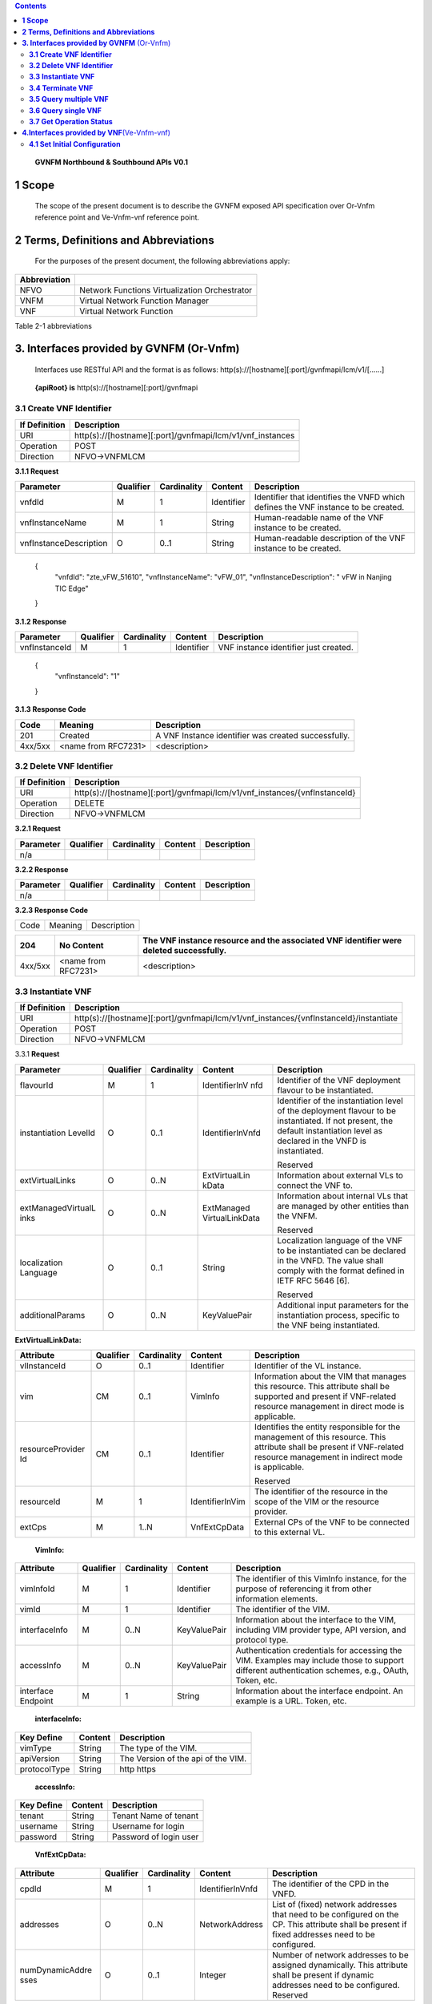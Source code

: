 .. contents::
   :depth: 3
..

   **GVNFM Northbound & Southbound APIs**
   **V0.1**

**1 Scope**
=============

    The scope of the present document is to describe the GVNFM exposed
    API specification over Or-Vnfm reference point and Ve-Vnfm-vnf reference point.

**2 Terms, Definitions and Abbreviations**
===========================================

 For the purposes of the present document, the following
 abbreviations apply:

+------------------------+-----------------------------------------------------+
|     **Abbreviation**   |                                                     |
+========================+=====================================================+
|     NFVO               |     Network Functions Virtualization Orchestrator   |
+------------------------+-----------------------------------------------------+
|     VNFM               |     Virtual Network Function Manager                |
+------------------------+-----------------------------------------------------+
|     VNF                |     Virtual Network Function                        |
+------------------------+-----------------------------------------------------+

Table 2-1 abbreviations

**3. Interfaces provided by GVNFM**  (Or-Vnfm) 
==========================================================

   Interfaces use RESTful API and the format is as follows:
   http(s)://[hostname][:port]/gvnfmapi/lcm/v1/[……]

|image0|


    **{apiRoot} is** http(s)://[hostname][:port]/gvnfmapi

**3.1 Create VNF Identifier**
-----------------------------

+---------------------+--------------------------------------------------------------+
|     If Definition   | Description                                                  |
+=====================+==============================================================+
|     URI             | http(s)://[hostname][:port]/gvnfmapi/lcm/v1/vnf\_instances   |
+---------------------+--------------------------------------------------------------+
|     Operation       | POST                                                         |
+---------------------+--------------------------------------------------------------+
|     Direction       | NFVO->VNFMLCM                                                |
+---------------------+--------------------------------------------------------------+

**3.1.1 Request**

+---------------------------+-------------+---------------+------------------+-------------------------------------------------------------------------------------+
| Parameter                 | Qualifier   | Cardinality   |     Content      | Description                                                                         |
+===========================+=============+===============+==================+=====================================================================================+
| vnfdId                    | M           | 1             |     Identifier   | Identifier that identifies the VNFD which defines the VNF instance to be created.   |
+---------------------------+-------------+---------------+------------------+-------------------------------------------------------------------------------------+
| vnfInstanceName           | M           | 1             |     String       | Human-readable name of the VNF instance to be created.                              |
+---------------------------+-------------+---------------+------------------+-------------------------------------------------------------------------------------+
| vnfInstanceDescription    | O           | 0..1          |     String       | Human-readable description of the VNF instance to be created.                       |
+---------------------------+-------------+---------------+------------------+-------------------------------------------------------------------------------------+

    {
      "vnfdId": "zte\_vFW\_51610", 
      "vnfInstanceName": "vFW\_01",
      "vnfInstanceDescription": " vFW in Nanjing TIC Edge"

    }

**3.1.2 Response**

+-----------------+-------------+---------------+------------------+-----------------------------------------+
| Parameter       | Qualifier   | Cardinality   |     Content      | Description                             |
+=================+=============+===============+==================+=========================================+
| vnfInstanceId   | M           | 1             |     Identifier   | VNF instance identifier just created.   |
+-----------------+-------------+---------------+------------------+-----------------------------------------+

    {
      "vnfInstanceId": "1"

    }

**3.1.3 Response Code**

+-----------+-----------------------+-----------------------------------------------------------+
| Code      | Meaning               |     Description                                           |
+===========+=======================+===========================================================+
| 201       | Created               |     A VNF Instance identifier was created successfully.   |
+-----------+-----------------------+-----------------------------------------------------------+
| 4xx/5xx   | <name from RFC7231>   |     <description>                                         |
+-----------+-----------------------+-----------------------------------------------------------+

**3.2 Delete VNF Identifier**
-----------------------------

+---------------------+------------------------------------------------------------------------------+
|     If Definition   | Description                                                                  |
+=====================+==============================================================================+
|     URI             | http(s)://[hostname][:port]/gvnfmapi/lcm/v1/vnf\_instances/{vnfInstanceId}   |
+---------------------+------------------------------------------------------------------------------+
|     Operation       | DELETE                                                                       |
+---------------------+------------------------------------------------------------------------------+
|     Direction       | NFVO->VNFMLCM                                                                |
+---------------------+------------------------------------------------------------------------------+

**3.2.1 Request**

+-------------+-------------+---------------+---------------+---------------+
| Parameter   | Qualifier   | Cardinality   |     Content   | Description   |
+=============+=============+===============+===============+===============+
| n/a         |             |               |               |               |
+-------------+-------------+---------------+---------------+---------------+

**3.2.2 Response**

+-------------+-------------+---------------+---------------+---------------+
| Parameter   | Qualifier   | Cardinality   |     Content   | Description   |
+=============+=============+===============+===============+===============+
| n/a         |             |               |               |               |
+-------------+-------------+---------------+---------------+---------------+

**3.2.3 Response Code**

+--------+-----------+-------------------+
| Code   | Meaning   |     Description   |
+--------+-----------+-------------------+

+-----------+-----------------------+----------------------------------------------------------------------------------------------+
| 204       | No Content            |     The VNF instance resource and the associated VNF identifier were deleted successfully.   |
+===========+=======================+==============================================================================================+
| 4xx/5xx   | <name from RFC7231>   |     <description>                                                                            |
+-----------+-----------------------+----------------------------------------------------------------------------------------------+

**3.3 Instantiate VNF**
-----------------------

+---------------------+-------------------------------------------------------------------------------------------+
|     If Definition   | Description                                                                               |
+=====================+===========================================================================================+
|     URI             | http(s)://[hostname][:port]/gvnfmapi/lcm/v1/vnf_instances/{vnfInstanceId}/instantiate     |
+---------------------+-------------------------------------------------------------------------------------------+
|     Operation       | POST                                                                                      |
+---------------------+-------------------------------------------------------------------------------------------+
|     Direction       | NFVO->VNFMLCM                                                                             |
+---------------------+-------------------------------------------------------------------------------------------+

3.3.1 **Request**

+--------------------+-----------+-------------+---------------------+---------------------------------------------------------------+
| Parameter          | Qualifier | Cardinality | Content             | Description                                                   |
+====================+===========+=============+=====================+===============================================================+
| flavourId          | M         | 1           | IdentifierInV nfd   | Identifier of the VNF deployment flavour to be instantiated.  |
+--------------------+-----------+-------------+---------------------+---------------------------------------------------------------+
| instantiation      | O         | 0..1        | IdentifierInVnfd    | Identifier of the instantiation                               |
| LevelId            |           |             |                     | level of the deployment                                       |
|                    |           |             |                     | flavour to be instantiated. If                                |
|                    |           |             |                     | not present, the default                                      |
|                    |           |             |                     | instantiation level as                                        |
|                    |           |             |                     | declared in the VNFD is                                       |
|                    |           |             |                     | instantiated.                                                 |
|                    |           |             |                     |                                                               |
|                    |           |             |                     | Reserved                                                      |
+--------------------+-----------+-------------+---------------------+---------------------------------------------------------------+
| extVirtualLinks    | O         | 0..N        | ExtVirtualLin kData | Information about external VLs to connect the VNF to.         |
+--------------------+-----------+-------------+---------------------+---------------------------------------------------------------+
| extManagedVirtualL | O         | 0..N        | ExtManaged          | Information about internal                                    |
| inks               |           |             | VirtualLinkData     | VLs that are managed by                                       |
|                    |           |             |                     | other entities than the VNFM.                                 |
|                    |           |             |                     |                                                               |
|                    |           |             |                     | Reserved                                                      |
+--------------------+-----------+-------------+---------------------+---------------------------------------------------------------+
| localization       | O         | 0..1        | String              | Localization language of the VNF to be instantiated can be    |
| Language           |           |             |                     | declared in the VNFD. The value shall comply with the format  |
|                    |           |             |                     | defined in IETF RFC 5646 [6].                                 |
|                    |           |             |                     |                                                               |
|                    |           |             |                     | Reserved                                                      |
+--------------------+-----------+-------------+---------------------+---------------------------------------------------------------+
| additionalParams   | O         | 0..N        | KeyValuePair        | Additional input parameters for the instantiation process,    |
|                    |           |             |                     | specific to the VNF being instantiated.                       |
+--------------------+-----------+-------------+---------------------+---------------------------------------------------------------+

**ExtVirtualLinkData:**

+------------------+-----------+-------------+-----------------+----------------------------------------------------------------------------------+
| Attribute        | Qualifier | Cardinality | Content         | Description                                                                      |
+==================+===========+=============+=================+==================================================================================+
| vlInstanceId     | O         | 0..1        | Identifier      | Identifier of the VL instance.                                                   |
+------------------+-----------+-------------+-----------------+----------------------------------------------------------------------------------+
| vim              | CM        | 0..1        | VimInfo         | Information about the VIM that manages this resource.                            |
|                  |           |             |                 | This attribute shall be supported and present if VNF-related resource management |
|                  |           |             |                 | in direct mode is applicable.                                                    |
+------------------+-----------+-------------+-----------------+----------------------------------------------------------------------------------+
| resourceProvider | CM        | 0..1        | Identifier      | Identifies the entity responsible for the management of this resource.           |
| Id               |           |             |                 | This attribute shall be present if                                               |
|                  |           |             |                 | VNF-related resource management in indirect mode is applicable.                  |
|                  |           |             |                 |                                                                                  |
|                  |           |             |                 | Reserved                                                                         |
+------------------+-----------+-------------+-----------------+----------------------------------------------------------------------------------+
| resourceId       | M         | 1           | IdentifierInVim | The identifier of the resource in the scope of the VIM or the resource provider. |
+------------------+-----------+-------------+-----------------+----------------------------------------------------------------------------------+
| extCps           | M         | 1..N        | VnfExtCpData    | External CPs of the VNF to be connected to this external VL.                     |
+------------------+-----------+-------------+-----------------+----------------------------------------------------------------------------------+

    **VimInfo:**

+-----------------+-----------+-------------+--------------+------------------------------------------------------------------------------------------------------------------------------------------+
| Attribute       | Qualifier | Cardinality | Content      | Description                                                                                                                              |
+=================+===========+=============+==============+==========================================================================================================================================+
| vimInfoId       | M         | 1           | Identifier   | The identifier of this VimInfo instance, for the purpose of referencing it from other information elements.                              |
+-----------------+-----------+-------------+--------------+------------------------------------------------------------------------------------------------------------------------------------------+
| vimId           | M         | 1           | Identifier   | The identifier of the VIM.                                                                                                               |
+-----------------+-----------+-------------+--------------+------------------------------------------------------------------------------------------------------------------------------------------+
| interfaceInfo   | M         | 0..N        | KeyValuePair | Information about the interface to the VIM, including VIM provider type, API version, and protocol type.                                 |
+-----------------+-----------+-------------+--------------+------------------------------------------------------------------------------------------------------------------------------------------+
| accessInfo      | M         | 0..N        | KeyValuePair | Authentication credentials for accessing the VIM. Examples may include those to support different authentication schemes, e.g., OAuth,   |
|                 |           |             |              | Token, etc.                                                                                                                              |
+-----------------+-----------+-------------+--------------+------------------------------------------------------------------------------------------------------------------------------------------+
| interface       | M         | 1           | String       | Information about the interface endpoint. An example is a URL.                                                                           |
| Endpoint        |           |             |              | Token, etc.                                                                                                                              |
+-----------------+-----------+-------------+--------------+------------------------------------------------------------------------------------------------------------------------------------------+

    **interfaceInfo:**

+------------------+---------------+--------------------------------------+
| **Key Define**   | **Content**   | **Description**                      |
+==================+===============+======================================+
| vimType          | String        | The type of the VIM.                 |
+------------------+---------------+--------------------------------------+
| apiVersion       | String        | The Version of the api of the VIM.   |
+------------------+---------------+--------------------------------------+
| protocolType     | String        | http https                           |
+------------------+---------------+--------------------------------------+

    **accessInfo:**

+------------------+---------------+--------------------------+
| **Key Define**   | **Content**   | **Description**          |
+==================+===============+==========================+
| tenant           | String        | Tenant Name of tenant    |
+------------------+---------------+--------------------------+
| username         | String        | Username for login       |
+------------------+---------------+--------------------------+
| password         | String        | Password of login user   |
+------------------+---------------+--------------------------+

    **VnfExtCpData:**

+------------------------+---------------------+-----------------------+--------------------+-----------------------------------------------------------+
| **Attribute**          |     **Qualifier**   |     **Cardinality**   |     **Content**    |     **Description**                                       |
+========================+=====================+=======================+====================+===========================================================+
| cpdId                  |     M               | 1                     | IdentifierInVnfd   | The identifier of the CPD in the VNFD.                    |
+------------------------+---------------------+-----------------------+--------------------+-----------------------------------------------------------+
| addresses              |     O               | 0..N                  | NetworkAddress     | List of (fixed) network addresses that                    |
|                        |                     |                       |                    | need to be configured on the CP. This attribute shall     |
|                        |                     |                       |                    | be present if fixed addresses need to be configured.      |
+------------------------+---------------------+-----------------------+--------------------+-----------------------------------------------------------+
| numDynamicAddre sses   |     O               | 0..1                  | Integer            | Number of network addresses to be assigned dynamically.   |
|                        |                     |                       |                    | This attribute shall be present if dynamic                |
|                        |                     |                       |                    | addresses need to be configured.                          |
|                        |                     |                       |                    | Reserved                                                  |
+------------------------+---------------------+-----------------------+--------------------+-----------------------------------------------------------+

    **NetworkAddress:**

+-----------------+---------------------+-----------------------+-------------------+---------------------------------------------------------------------------------------------------------------+
| **Attribute**   |     **Qualifier**   |     **Cardinality**   |     **Content**   |     **Description**                                                                                           |
+=================+=====================+=======================+===================+===============================================================================================================+
| addressType     |     M               | 1                     | Enum              | Describes the type of the address to be assigned to the CP instantiated from the parent CPD.                  |
|                 |                     |                       |                   |                                                                                                               |
|                 |                     |                       |                   | Permitted values:                                                                                             |
|                 |                     |                       |                   |                                                                                                               |
|                 |                     |                       |                   | -  MAC                                                                                                        |
|                 |                     |                       |                   |                                                                                                               |
|                 |                     |                       |                   | -  IP                                                                                                         |
+-----------------+---------------------+-----------------------+-------------------+---------------------------------------------------------------------------------------------------------------+
| l2AddressData   |     CM              | 0..1                  | String            | Provides the information on the MAC addresses to be assigned to the CP(s) instantiated from the parent CPD.   |
|                 |                     |                       |                   |                                                                                                               |
|                 |                     |                       |                   | Shall be present when the addressType is MAC address.                                                         |
+-----------------+---------------------+-----------------------+-------------------+---------------------------------------------------------------------------------------------------------------+
| l3AddressData   |     CM              | 0..1                  | L3AddressData     | Provides the information on the IP addresses to be assigned to the CP instantiated from the parent CPD.       |
|                 |                     |                       |                   |                                                                                                               |
|                 |                     |                       |                   | Shall be present when the addressType is IP address.                                                          |
+-----------------+---------------------+-----------------------+-------------------+---------------------------------------------------------------------------------------------------------------+

    **L3AddressData:**

+-----------------+---------------------+-----------------------+-------------------+-----------------------+
| **Attribute**   |     **Qualifier**   |     **Cardinality**   |     **Content**   |     **Description**   |
+=================+=====================+=======================+===================+=======================+
| iPAddressType   |     M               | 1                     | ENUM              | IP address type.      |
|                 |                     |                       |                   |                       |
|                 |                     |                       |                   | Permitted values:     |
|                 |                     |                       |                   |                       |
|                 |                     |                       |                   | -  IPv4               |
|                 |                     |                       |                   |                       |
|                 |                     |                       |                   | -  IPv6               |
+-----------------+---------------------+-----------------------+-------------------+-----------------------+
| iPAddress       |     M               | 1                     | String            | IP address            |
+-----------------+---------------------+-----------------------+-------------------+-----------------------+

    {

      "flavourId": "flavour\_1", 
      "instantiationLevelId":"instantiationLevel\_1", 
      "extVirtualLinks": [

        {  "vlInstanceId": "1",
           "vim": {
            "vimInfoId": "1",
            "vimId": "1", 
            "interfaceInfo": {

              "vimType": "vim",
              "apiVersion": "v2",
              "protocolType": "http"

            },
            "accessInfo": {

              "tenant": "tenant\_vCPE", 
              "username": "vCPE", 
              "password": "vCPE\_321"

            },
            "interfaceEndpoint": "http://10.43.21.105:80/"

        },
        "resourceId": "1246", 
        "extCps": [

          {
            "cpdId": "11", "addresses": [

              {
                "addressType": "MAC", 
                "l2AddressData": "00:f3:43:20:a2:a3"

              },
              {

                "addressType": "IP", 
                "l3AddressData": {

                  "iPAddressType": "IPv4", 
                  "iPAddress": "192.168.104.2"

                }

              }

            ],
            "numDynamicAddresses": 0

          },

          ...

          ]

        }

      ],

      "localizationLanguage": "en\_US", "additionalParams": {...}

    }


**3.3.2 Response**

+-------------+-------------+---------------+------------------+---------------------------------------------------------+
| Parameter   | Qualifier   | Cardinality   |     Content      | Description                                             |
+=============+=============+===============+==================+=========================================================+
| vnfLcOpId   | M           | 1             |     Identifier   | Identifier of the VNF lifecycle operation occurrence.   |
+-------------+-------------+---------------+------------------+---------------------------------------------------------+

    {

    "vnfLcOpId": "1"

    }

    **3.3.3 Response Code**

+-----------+-----------------------+------------------------------------------------------------------------------------------+
| Code      | Meaning               |     Description                                                                          |
+===========+=======================+==========================================================================================+
| 202       | Accepted              |     The request is accepted for processing, but the processing has not been completed.   |
+-----------+-----------------------+------------------------------------------------------------------------------------------+
| 4xx/5xx   | <name from RFC7231>   |     <description>                                                                        |
+-----------+-----------------------+------------------------------------------------------------------------------------------+

**3.4 Terminate VNF**
---------------------

+---------------------+-----------------------------------------------------------------------------------------+
|     If Definition   | Description                                                                             |
+=====================+=========================================================================================+
|     URI             | http(s)://[hostname][:port]/gvnfmapi/lcm/v1/vnf\_instances/{vnfInstanceId}/term inate   |
+---------------------+-----------------------------------------------------------------------------------------+
|     Operation       | POST                                                                                    |
+---------------------+-----------------------------------------------------------------------------------------+
|     Direction       | NFVO->VNFMLCM                                                                           |
+---------------------+-----------------------------------------------------------------------------------------+

**3.4.1 Request**

+-------------------+-------------+---------------+---------------+-------------------------------------------------------------------------+
| Parameter         | Qualifier   | Cardinality   |     Content   | Description                                                             |
+===================+=============+===============+===============+=========================================================================+
| terminationType   | M           | 1             |     Enum      | Indicates whether forceful or graceful termination is requested.        |
|                   |             |               |               |                                                                         |
|                   |             |               |               | Permitted values:                                                       |
|                   |             |               |               |                                                                         |
|                   |             |               |               | -  FORCEFUL: The VNFM                                                   |
|                   |             |               |               |     will shut down the VNF and release the resources immediately        |
|                   |             |               |               |     after accepting the request.                                        |
|                   |             |               |               | -  GRACEFUL: The VNFM                                                   |
|                   |             |               |               |                                                                         |
|                   |             |               |               |     will first arrange to take the VNF out of service after accepting   |
|                   |             |               |               |     the request. Once the operation is successful or once the timer     |
|                   |             |               |               |     value specified in the                                              |
|                   |             |               |               |                                                                         |
|                   |             |               |               |    “gracefulTerminationTime out” attribute expires, the VNFM will shut  |
|                   |             |               |               |     down the VNF and release the resources.                             |
+-------------------+-------------+---------------+---------------+-------------------------------------------------------------------------+
| graceful          | O           | 0..1          |     Integer   | This attribute is only                                                  |
| Termination       |             |               |               | applicable in case of graceful                                          |
| Timeout           |             |               |               | termination. It defines the                                             |
|                   |             |               |               | time to wait for the VNF to be                                          |
|                   |             |               |               | taken out of service before                                             |
|                   |             |               |               | shutting down the VNF and                                               |
|                   |             |               |               | releasing the resources.                                                |
|                   |             |               |               | The unit is seconds.                                                    |
|                   |             |               |               | If not given and the                                                    |
|                   |             |               |               | "terminationType"                                                       |
|                   |             |               |               | attribute is set to                                                     |
|                   |             |               |               | "GRACEFUL", it is expected                                              |
|                   |             |               |               | that the VNFM waits for                                                 |
|                   |             |               |               | the successful taking out of                                            |
|                   |             |               |               | service of the VNF, no                                                  |
|                   |             |               |               | matter how long it takes,                                               |
|                   |             |               |               | before shutting down the                                                |
|                   |             |               |               | VNF and releasing the                                                   |
|                   |             |               |               | resources.                                                              |
+-------------------+-------------+---------------+---------------+-------------------------------------------------------------------------+

 {
    "terminationType": "GRACEFUL", 
    "gracefulTerminationTimeout": 120

 }

**3.4.2 Response**

+-------------+-------------+---------------+------------------+---------------------------------------------------------+
| Parameter   | Qualifier   | Cardinality   |     Content      | Description                                             |
+=============+=============+===============+==================+=========================================================+
| vnfLcOpId   | M           | 1             |     Identifier   | Identifier of the VNF lifecycle operation occurrence.   |
+-------------+-------------+---------------+------------------+---------------------------------------------------------+

    {
      "vnfLcOpId": "2"

    }

**3.4.3 Response Code**

+-----------+-----------------------+------------------------------------------------------------------------------------------+
| Code      | Meaning               |     Description                                                                          |
+===========+=======================+==========================================================================================+
| 202       | Accepted              |     The request is accepted for processing, but the processing has not been completed.   |
+-----------+-----------------------+------------------------------------------------------------------------------------------+
| 4xx/5xx   | <name from RFC7231>   |     <description>                                                                        |
+-----------+-----------------------+------------------------------------------------------------------------------------------+

**3.5 Query multiple VNF**
---------------------------
+---------------------+--------------------------------------------------------------+
|     If Definition   | Description                                                  |
+=====================+==============================================================+
|     URI             | http(s)://[hostname][:port]/gvnfmapi/lcm/v1/vnf\_instances   |
+---------------------+--------------------------------------------------------------+
|     Operation       | GET                                                          |
+---------------------+--------------------------------------------------------------+
|     Direction       | NFVO->VNFMLCM                                                |
+---------------------+--------------------------------------------------------------+

**3.5.1 Request**

+-------------+-------------+---------------+---------------+---------------+
| Parameter   | Qualifier   | Cardinality   |     Content   | Description   |
+=============+=============+===============+===============+===============+
| n/a         |             |               |               |               |
+-------------+-------------+---------------+---------------+---------------+

**3.5.2 Response**

+--------------------+-------------+---------------+------------------------+--------------------------------------------------------------------------------------+
| Parameter          | Qualifier   | Cardinality   |     Content            | Description                                                                          |
+====================+=============+===============+========================+======================================================================================+
| vnfInstanceInfos   | M           | 0..N          |     VnfInstanceI nfo   | Returned if information about zero or more VNF instances was queried successfully.   |
+--------------------+-------------+---------------+------------------------+--------------------------------------------------------------------------------------+
+--------------------+-------------+---------------+------------------------+--------------------------------------------------------------------------------------+

    **VnfInstanceInfo:**

+----------------------------------+----------+------------+----------------------------+-------------------------------------------------------------------------------------------------------------------------------------------------------+
|     Attribute                    | Qualifier|Cardinality |     Content                |     Description                                                                                                                                       |
+==================================+==========+============+============================+=======================================================================================================================================================+
|     vnfInstanceId                |     M    |     1      |     Identifier             |     VNF instance identifier.                                                                                                                          |
+----------------------------------+----------+------------+----------------------------+-------------------------------------------------------------------------------------------------------------------------------------------------------+
|     vnfInstanceName              |     M    |     1      |     String                 |     VNF instance name.                                                                                                                                |
+----------------------------------+----------+------------+----------------------------+-------------------------------------------------------------------------------------------------------------------------------------------------------+
|     vnfInstanceDescr iption      |     M    |     1      |     String                 |     Human-readable description of the VNF instance.                                                                                                   |
+----------------------------------+----------+------------+----------------------------+-------------------------------------------------------------------------------------------------------------------------------------------------------+
|     onboardedVnfPk gInfoId       |     M    |     1      |     Identifier             |     Identifier of information held by the NFVO about the specific VNF Package on which the VNF is based. This identifier was allocated by the NFVO.   |
+----------------------------------+----------+------------+----------------------------+-------------------------------------------------------------------------------------------------------------------------------------------------------+
|     vnfdId                       |     M    |     1      |     Identifier             |     Identifier of the VNFD on which the VNF instance is based.                                                                                        |
+----------------------------------+----------+------------+----------------------------+-------------------------------------------------------------------------------------------------------------------------------------------------------+
|     vnfdVersion                  |     M    |     1      |     Identifier             |     Identifies the version of the VNFD. The value is copied from the VNFD.                                                                            |
+----------------------------------+----------+------------+----------------------------+-------------------------------------------------------------------------------------------------------------------------------------------------------+
|     vnfSoftwareVersi on          |     M    |     1      |     String                 |     Software version of the VNF.                                                                                                                      |
|                                  |          |            |                            |                                                                                                                                                       |
|                                  |          |            |                            |     The value is copied from the VNFD.                                                                                                                |
+----------------------------------+----------+------------+----------------------------+-------------------------------------------------------------------------------------------------------------------------------------------------------+
|     vnfProvider                  |     M    |     1      |     String                 |     Name of the person or company providing the VNF.                                                                                                  |
|                                  |          |            |                            |                                                                                                                                                       |
|                                  |          |            |                            |     The value is copied from the VNFD.                                                                                                                |
+----------------------------------+----------+------------+----------------------------+-------------------------------------------------------------------------------------------------------------------------------------------------------+
|     vnfProductName               |     M    |     1      |     String                 |     Name to identify the VNF Product. The value is copied from the VNFD.                                                                              |
+----------------------------------+----------+------------+----------------------------+-------------------------------------------------------------------------------------------------------------------------------------------------------+
|     vnfConfigurableP roperties   |     O    |     0..N   |     KeyValuePair           |     Current values of the configurable properties of the VNF instance.                                                                                |
|                                  |          |            |                            |                                                                                                                                                       |
|                                  |          |            |                            |     Configurable properties as declared in the VNFD.                                                                                                  |
+----------------------------------+----------+------------+----------------------------+-------------------------------------------------------------------------------------------------------------------------------------------------------+
|     instantiationState           |     M    |     1      |     Enum                   |     The instantiation state of the VNF.                                                                                                               |
|                                  |          |            |                            |                                                                                                                                                       |
|                                  |          |            |                            |     Permitted values:                                                                                                                                 |
|                                  |          |            |                            |                                                                                                                                                       |
|                                  |          |            |                            | -  NOT\_INSTANTIATED: The VNF                                                                                                                         |
|                                  |          |            |                            |                                                                                                                                                       |
|                                  |          |            |                            |     instance is terminated or not instantiated.                                                                                                       |
|                                  |          |            |                            |                                                                                                                                                       |
|                                  |          |            |                            | -  INSTANTIATED: The VNF instance is instantiated.                                                                                                    |
+----------------------------------+----------+------------+----------------------------+-------------------------------------------------------------------------------------------------------------------------------------------------------+
|     instantiatedVnfInf o         |     CM   |     0..1   |     InstantiatedVnf Info   |     Information specific to an instantiated VNF instance.                                                                                             |
|                                  |          |            |                            |                                                                                                                                                       |
|                                  |          |            |                            |     This attribute shall be present if the instantiateState attribute value is INSTANTIATED.                                                          |
+----------------------------------+----------+------------+----------------------------+-------------------------------------------------------------------------------------------------------------------------------------------------------+
|     metadata                     |     O    |     0..N   |     KeyValuePair           |     Additional metadata describing the VNF instance.                                                                                                  |
|                                  |          |            |                            |                                                                                                                                                       |
|                                  |          |            |                            |     This attribute can be modified with the Modify VNF information operation.                                                                         |
+----------------------------------+----------+------------+----------------------------+-------------------------------------------------------------------------------------------------------------------------------------------------------+
|     extensions                   |     O    |     0..N   |     KeyValuePair           |     VNF-specific attributes.                                                                                                                          |
|                                  |          |            |                            |                                                                                                                                                       |
|                                  |          |            |                            |     This attribute can be modified with the Modify VNF information operation.                                                                         |
+----------------------------------+----------+------------+----------------------------+-------------------------------------------------------------------------------------------------------------------------------------------------------+

    **InstantiatedVnfInfo:**

+------------------------------+-----------+------------+------------------------------+------------------------------------------------------------------------------------------------------------------------+
|     Attribute                | Qualifier | Cardinality| Content                      |     Description                                                                                                        |
+==============================+===========+============+==============================+========================================================================================================================+
|     flavourId                | M         |     1      | IdentifierInVnfd             | Identifier of the VNF deployment flavour to be instantiated.                                                           |
|                              |           |            |                              |                                                                                                                        |
|                              |           |            |                              | Reserved                                                                                                               |
+------------------------------+-----------+------------+------------------------------+------------------------------------------------------------------------------------------------------------------------+
|     vnfState                 | M         |     1      | ENUM                         | State of the VNF instance.                                                                                             |
|                              |           |            |                              |                                                                                                                        |
|                              |           |            |                              | Permitted values:                                                                                                      |
|                              |           |            |                              |                                                                                                                        |
|                              |           |            |                              | -  STARTED: The VNF instance is up and running.                                                                        |
|                              |           |            |                              |                                                                                                                        |
|                              |           |            |                              | -  STOPPED: The VNF instance has been shut down.                                                                       |
+------------------------------+-----------+------------+------------------------------+------------------------------------------------------------------------------------------------------------------------+
|     scaleStatus              | O         |     0..N   | ScaleInfo                    | Scale status of the VNF, one entry per aspect. Represents for every scaling aspect how "big" the VNF has been scaled   |
|                              |           |            |                              |                                                                                                                        |
|                              |           |            |                              | w.r.t. that aspect.                                                                                                    |
|                              |           |            |                              |                                                                                                                        |
|                              |           |            |                              | This attribute shall be present if the VNF supports scaling.                                                           |
+------------------------------+-----------+------------+------------------------------+------------------------------------------------------------------------------------------------------------------------+
|     extCpInfo                | O         |     0..N   | CpInfo                       | Information about the external CPs exposed by the VNF instance.                                                        |
+------------------------------+-----------+------------+------------------------------+------------------------------------------------------------------------------------------------------------------------+
|     extVirtualLink           | O         |     0..N   | ExtVirtualLinkI nfo          | Information about the external VLs the VNF instance is connected to.                                                   |
+------------------------------+-----------+------------+------------------------------+------------------------------------------------------------------------------------------------------------------------+
|     extManagedVirtu alLink   | O         |     0..N   | extManagedVir tualLinkInfo   | Information about the externally-managed internal VLs of the VNF instance.                                             |
|                              |           |            |                              |                                                                                                                        |
|                              |           |            |                              | Reserved                                                                                                               |
+------------------------------+-----------+------------+------------------------------+------------------------------------------------------------------------------------------------------------------------+
|     monitoringParam eters    | O         |     0..N   | MonitoringPar ameter         | Active monitoring parameters.                                                                                          |
|                              |           |            |                              |                                                                                                                        |
|                              |           |            |                              | Reserved                                                                                                               |
+------------------------------+-----------+------------+------------------------------+------------------------------------------------------------------------------------------------------------------------+
|     localizationLangu age    | O         |     0..1   | String                       | Localization language of the VNF to be instantiated.                                                                   |
|                              |           |            |                              |                                                                                                                        |
|                              |           |            |                              | The value shall comply with the format defined in IETF RFC 5646 [6].                                                   |
+------------------------------+-----------+------------+------------------------------+------------------------------------------------------------------------------------------------------------------------+
|     vimInfo                  | CM        |     0..N   | VimInfo                      | Information about VIM(s) managing resources for the VNF instance.                                                      |
|                              |           |            |                              |                                                                                                                        |
|                              |           |            |                              | This attribute shall be supported and present if VNF-related resource management in direct mode is applicable.         |
+------------------------------+-----------+------------+------------------------------+------------------------------------------------------------------------------------------------------------------------+
|     vnfcResourceInfo         | CM        |     0..N   | VnfcResourceI nfo            | Information about the virtualised compute and storage resource(s) used by the VNFCs of the VNF instance.               |
|                              |           |            |                              |                                                                                                                        |
|                              |           |            |                              | This attribute shall be supported and present if VNF-related resource management in direct mode is applicable.         |
+------------------------------+-----------+------------+------------------------------+------------------------------------------------------------------------------------------------------------------------+
| virtualLinkResourceInfo      | CM        |     0..N   | VirtualLinkRes ourceInfo     | Information about the virtualised network resource(s) used by the VLs of the VNF instance.                             |
|                              |           |            |                              |                                                                                                                        |
|                              |           |            |                              | This attribute shall be supported and present if VNF-related resource management in direct mode is applicable.         |
+------------------------------+-----------+------------+------------------------------+------------------------------------------------------------------------------------------------------------------------+
| virtualStorageResourceInfo   | CM        |     0..N   | VirtualStorage ResourceInfo  | Information about the virtualised storage resource(s) used as storage for the VNF instance.                            |
|                              |           |            |                              |                                                                                                                        |
|                              |           |            |                              | This attribute shall be supported and present if VNF-related resource management in direct mode is applicable.         |
+------------------------------+-----------+------------+------------------------------+------------------------------------------------------------------------------------------------------------------------+

**ScaleInfo:**

+------------------+-------------+--------------------+--------------------+-------------------------------------------------------------------------------------------------------------------------------------+
|     Attribute    | Qualifier   |     Cardinalit y   | Content            | Description                                                                                                                         |
+==================+=============+====================+====================+=====================================================================================================================================+
|     aspectId     | M           |     1              | IdentifierInVnfd   | Identifier of the scaling aspect.                                                                                                   |
+------------------+-------------+--------------------+--------------------+-------------------------------------------------------------------------------------------------------------------------------------+
|     scaleLevel   | M           |     1              | Integer            | Indicates the scale level. The minimum value shall be 0 and the maximum value shall be <= maxScaleLevel as described in the VNFD.   |
+------------------+-------------+--------------------+--------------------+-------------------------------------------------------------------------------------------------------------------------------------+
+------------------+-------------+--------------------+--------------------+-------------------------------------------------------------------------------------------------------------------------------------+

    **CpInfo:**

+--------------------+-------------+--------------------+--------------------+------------------------------------------------------------------+
|     Attribute      | Qualifier   |     Cardinalit y   | Content            | Description                                                      |
+====================+=============+====================+====================+==================================================================+
|     cpInstanceId   | M           |     1              | Identifier         | Identifier of the CP instance.                                   |
+--------------------+-------------+--------------------+--------------------+------------------------------------------------------------------+
|     cpdId          | M           |     1              | IdentifierInVnfd   | Identifier of the CPD, in the VNFD.                              |
+--------------------+-------------+--------------------+--------------------+------------------------------------------------------------------+
|     addresses      | O           |     0..N           | NetworkAddre ss    | List of network addresses that have been configured on the CP.   |
+--------------------+-------------+--------------------+--------------------+------------------------------------------------------------------+

    **ExtVirtualLinkInfo:**

+------------------------+-------------+--------------------+-------------------+-------------------------------------------------+
|     Attribute          | Qualifier   |     Cardinalit y   | Content           | Description                                     |
+========================+=============+====================+===================+=================================================+
|     extVirtualLinkId   | M           |     1              | Identifier        | Identifier of the external VL.                  |
+------------------------+-------------+--------------------+-------------------+-------------------------------------------------+
|     resourceHandle     | M           |     1              | ResourceHand le   | Identifier of the resource realizing this VL.   |
+------------------------+-------------+--------------------+-------------------+-------------------------------------------------+
|     linkPorts          | O           |     0..N           | VnfLinkPort       | Link ports of this VL.                          |
+------------------------+-------------+--------------------+-------------------+-------------------------------------------------+

    **ResourceHandle:**

+---------------------+------------+------------+-------------------+--------------------------------------------------------------------------------------------------------+
|     Attribute       | Qualifier  | Cardinality| Content           | Description                                                                                            |
+=====================+============+============+===================+========================================================================================================+
|     vimId           | CM         |     0..1   | Identifier        | Identifier of the VimInfo information element defining the VIM who manages the resource.               |
|                     |            |            |                   |                                                                                                        |
|                     |            |            |                   | This attribute shall be present if                                                                     |
|                     |            |            |                   |                                                                                                        |
|                     |            |            |                   | VNF-related resource management in direct mode is applicable.                                          |
|                     |            |            |                   |                                                                                                        |
|                     |            |            |                   | The value refers to a vimInfo item in the VnfInstance.                                                 |
+---------------------+------------+------------+-------------------+--------------------------------------------------------------------------------------------------------+
| resourceProviderId  | CM         |     0..1   | Identifier        | Identifier of the entity responsible for the management of the resource.                               |
|                     |            |            |                   |                                                                                                        |
|                     |            |            |                   | This attribute shall be present when VNF-related resource management in indirect mode is applicable.   |
|                     |            |            |                   |                                                                                                        |
|                     |            |            |                   | Reserved                                                                                               |
+---------------------+------------+------------+-------------------+--------------------------------------------------------------------------------------------------------+
|     resourceId      | M          |     1      | IdentifierInVim   | Identifier of the resource in the scope of the VIM or the resource provider.                           |
+---------------------+------------+------------+-------------------+--------------------------------------------------------------------------------------------------------+

    **VnfLinkPort:**

+----------------------+-------------+--------------------+-------------------+------------------------------------------------------------------------------------------------+
|     Attribute        | Qualifier   |     Cardinalit y   | Content           | Description                                                                                    |
+======================+=============+====================+===================+================================================================================================+
|     resourceHandle   | M           |     1              | ResourceHand le   | Identifier of the virtualised network resource realizing this link port.                       |
+----------------------+-------------+--------------------+-------------------+------------------------------------------------------------------------------------------------+
|     cpInstanceId     | M           |     1              | IdentifierInVnf   | External CP of the VNF to be connected to this link port.                                      |
|                      |             |                    |                   |                                                                                                |
|                      |             |                    |                   | There shall be at most one link port associated with any external connection point instance.   |
|                      |             |                    |                   |                                                                                                |
|                      |             |                    |                   | The value refers to an extCpInfo item in the VnfInstance.                                      |
+----------------------+-------------+--------------------+-------------------+------------------------------------------------------------------------------------------------+
+----------------------+-------------+--------------------+-------------------+------------------------------------------------------------------------------------------------+

    **VnfcResourceInfo:**

+-----------------------+------------+------------+--------------------+---------------------------------------------------------------------------------------------------------------------+
|     Attribute         | Qualifier  | Cardinality| Content            | Description                                                                                                         |
+=======================+============+============+====================+=====================================================================================================================+
| vnfcInstanceId        | M          |     1      | IdentifierInVnf    | Identifier of this VNFC instance.                                                                                   |
+-----------------------+------------+------------+--------------------+---------------------------------------------------------------------------------------------------------------------+
| vduId                 | M          |     1      | IdentifierInVnfd   | Reference to the applicable Vdu information element in the VNFD.                                                    |
+-----------------------+------------+------------+--------------------+---------------------------------------------------------------------------------------------------------------------+
| computeResourc e      | M          |     1      | ResourceHand le    | Reference to the VirtualCompute resource.                                                                           |
+-----------------------+------------+------------+--------------------+---------------------------------------------------------------------------------------------------------------------+
| storageResourceI ds   | M          |     1..N   | IdentifierInVnf    | Reference(s) to the VirtualStorage resource(s).                                                                     |
|                       |            |            |                    |                                                                                                                     |
|                       |            |            |                    | The value refers to a VirtualStorageResourceInfo item in the VnfInstance.                                           |
+-----------------------+------------+------------+--------------------+---------------------------------------------------------------------------------------------------------------------+
| reservationId         | O          |     0..1   | Identifier         | The reservation identifier applicable to the resource. It shall be present when an applicable reservation exists.   |
|                       |            |            |                    |                                                                                                                     |
|                       |            |            |                    | Reserved                                                                                                            |
+-----------------------+------------+------------+--------------------+---------------------------------------------------------------------------------------------------------------------+

    **VirtualStorageResourceInfo:**

+---------------------------------+-------------+--------------------+--------------------+---------------------------------------------------------------------------------------------------------------------+
|     Attribute                   | Qualifier   |     Cardinalit y   | Content            | Description                                                                                                         |
+=================================+=============+====================+====================+=====================================================================================================================+
|     virtualStorageInst anceId   | M           |     1              | IdentifierInVnf    | Identifier of this virtual storage resource instance.                                                               |
+---------------------------------+-------------+--------------------+--------------------+---------------------------------------------------------------------------------------------------------------------+
|     virtualStorageDe scId       | M           |     1              | IdentifierInVnfd   | Identifier of the VirtualStorageDesc in the VNFD.                                                                   |
+---------------------------------+-------------+--------------------+--------------------+---------------------------------------------------------------------------------------------------------------------+
|     storageResource             | M           |     1              | ResourceHand le    | Reference to the VirtualStorage resource.                                                                           |
+---------------------------------+-------------+--------------------+--------------------+---------------------------------------------------------------------------------------------------------------------+
|     reservationId               | M           |     0..1           | Identifier         | The reservation identifier applicable to the resource. It shall be present when an applicable reservation exists.   |
|                                 |             |                    |                    |                                                                                                                     |
|                                 |             |                    |                    | Reserved                                                                                                            |
+---------------------------------+-------------+--------------------+--------------------+---------------------------------------------------------------------------------------------------------------------+

    **VirtualLinkResourceInfo:**

+------------------------------+-----------+--------------+--------------------+---------------------------------------------------------------------------------------------------------------------+
|     Attribute                | Qualifier |  Cardinality | Content            | Description                                                                                                         |
+==============================+===========+==============+====================+=====================================================================================================================+
|     virtualLinkInstanceId    | M         |       1      | IdentifierInVnf    | Identifier of this VL instance.                                                                                     |
+------------------------------+-----------+--------------+--------------------+---------------------------------------------------------------------------------------------------------------------+
|     virtualLinkDescId        | M         |       1      | IdentifierInVnfd   | Identifier of the Virtual Link Descriptor (VLD) in the VNFD.                                                        |
+------------------------------+-----------+--------------+--------------------+---------------------------------------------------------------------------------------------------------------------+
|     networkResource          | M         |       1      | ResourceHand le    | Reference to the VirtualNetwork resource.                                                                           |
+------------------------------+-----------+--------------+--------------------+---------------------------------------------------------------------------------------------------------------------+
|     reservationId            | M         |       0..1   | Identifier         | The reservation identifier applicable to the resource. It shall be present when an applicable reservation exists.   |
|                              |           |              |                    |                                                                                                                     |
|                              |           |              |                    | Reserved                                                                                                            |
+------------------------------+-----------+--------------+--------------------+---------------------------------------------------------------------------------------------------------------------+

    [

      {

        "vnfInstanceId": "1", 
        "vnfInstanceName": "vFW\_01",
        "vnfInstanceDescription": "vFW in Nanjing TIC Edge",
        "onboardedVnfPkgInfoId": "1",
        "vnfdId": "zte\_vFW\_51610", 
        "vnfdVersion": "V1.0",
        "vnfSoftwareVersion": "V1.0", 
        "vnfProvider": "ZTE",
        "vnfProductName": "vFW", 
        "vnfConfigurableProperties": {...},
        "instantiationState": "INSTANTIATED", 
        "instantiatedVnfInfo": {

          "flavourId": "1", 
          "vnfState": "STARTED", 
          "scaleStatus": [

            {
              "aspectId": "aspect1", 
              "scaleLevel": 1

            }

          ],

        "extCpInfo": [

          {
            "cpInstanceId": "1",
            "cpdId": "1", "addresses": [

              {
                "addressType": "MAC", 
                "l2AddressData": "00:f3:43:20:a2:a3"

              },

              {
                "addressType": "IP", 
                "l3AddressData": {

                  "iPAddressType": "IPv4", 
                  "address": "192.168.104.2"

                }

              }

            ]

          }  

        ],
        "extVirtualLink": [

          {
            "extVirtualLinkId": "extvl1", 
            "resourceHandle": {

              "vimId": "1",
              "resourceId": "1111"

            },

          "linkPorts": [

            {
              "resourceHandle": 

              { 
                "vimId": "1",
                "resourceId": "2121"

              },

              "cpInstanceId": "1"

            }

          ]

        }

      ],

      "monitoringParameters": {...}, 
      "localizationLanguage": "en\_US",
      "vimInfo": [

        {
          "vimInfoId": "1",
          "vimId": "1", 
          "interfaceInfo": {

            "vimType": "vim",
            "apiVersion": "v2", 
            "protocolType": "http"

          },

          "accessInfo": {

              "tenant": "tenant\_vCPE", 
              "username": "vCPE", 
              "password": "vCPE\_321"

          },

        "interfaceEndpoint": "http://10.43.21.105:80/"

      }

    ],
    "vnfcResourceInfo": [

      {
        "vnfcInstanceId": "vm1", 
        "vduId": "vdu1", 
        "computeResource": {

          "vimId": "1",
          "resourceId": "3333"

        },

        "storageResourceIds": [ "storage1"
        ]

      }

    ],

    "virtualLinkResourceInfo": [

      {
        "virtualLinkInstanceId": "vl01", 
        "virtualLinkDescId": "vl01",
        "networkResource": {

          "vimId": "1",
          "resourceId": "4444"

        }

      }

    ],
    "virtualStorageResourceInfo": [

    {
      "virtualStorageInstanceId": "storage1", 
      "virtualStorageDescId":"storage1", 
      "storageResource": {

        "vimId": "1",
        "resourceId": "555"

      }

    }

    ]

  },
  "metadata": {...},
  "extensions": {...}

 }

]

**3.5.3 Response Code**

+-----------+-----------------------+----------------------------------+
| Code      | Meaning               |     Description                  |
+===========+=======================+==================================+
| 200       | Ok                    |     The request has succeeded.   |
+-----------+-----------------------+----------------------------------+
| 4xx/5xx   | <name from RFC7231>   |     <description>                |
+-----------+-----------------------+----------------------------------+

**3.6 Query single VNF**
------------------------
+---------------------+------------------------------------------------------------------------------+
|     If Definition   | Description                                                                  |
+=====================+==============================================================================+
|     URI             | http(s)://[hostname][:port]/gvnfmapi/lcm/v1/vnf_instances/{vnfInstanceId}    |
+---------------------+------------------------------------------------------------------------------+
|     Operation       | GET                                                                          |
+---------------------+------------------------------------------------------------------------------+
|     Direction       | NFVO->VNFMLCM                                                                |
+---------------------+------------------------------------------------------------------------------+

**3.6.1 Request**

+-------------+-------------+---------------+---------------+---------------+
| Parameter   | Qualifier   | Cardinality   |     Content   | Description   |
+=============+=============+===============+===============+===============+
| n/a         |             |               |               |               |
+-------------+-------------+---------------+---------------+---------------+

**3.6.2 Response**

+-------------------+-------------+---------------+------------------------+---------------------------------------+
| Parameter         | Qualifier   | Cardinality   |     Content            | Description                           |
+===================+=============+===============+========================+=======================================+
| vnfInstanceInfo   | M           | 1             |     VnfInstanceI nfo   | The information of the VNF instance   |
+-------------------+-------------+---------------+------------------------+---------------------------------------+
+-------------------+-------------+---------------+------------------------+---------------------------------------+

**3.6.3 Response Code**

+-----------+-----------------------+----------------------------------+
| Code      | Meaning               |     Description                  |
+===========+=======================+==================================+
| 200       | Ok                    |     The request has succeeded.   |
+-----------+-----------------------+----------------------------------+
| 4xx/5xx   | <name from RFC7231>   |     <description>                |
+-----------+-----------------------+----------------------------------+

    {

    "vnfInstanceId": "1", 
    "vnfInstanceName": "vFW\_01",
    "vnfInstanceDescription": "vFW in Nanjing TIC Edge",
    "onboardedVnfPkgInfoId": "1",
    "vnfdId": "zte\_vFW\_51610", 
    "vnfdVersion": "V1.0",
    "vnfSoftwareVersion": "V1.0", 
    "vnfProvider": "ZTE",
    "vnfProductName": "vFW", 
    "vnfConfigurableProperties": {...},
    "instantiationState": "INSTANTIATED", 
    "instantiatedVnfInfo": {
    "flavourId": "1", 
    "vnfState": "STARTED", 
    "scaleStatus": [

    {
      "aspectId": "aspect1", 
      "scaleLevel": 1

    }

    ],

    "extCpInfo": [

    {
    "cpInstanceId": "1",
    "cpdId": "1", "addresses": [

    {
      "addressType": "MAC", 
      "l2AddressData": "00:f3:43:20:a2:a3"

    },

    {
      "addressType": "IP", 
      "l3AddressData": {

        "iPAddressType": "IPv4", 
        "address": "192.168.104.2"

      }

    }

    ]

  }

  ],

    "extVirtualLink": [

    {
      "extVirtualLinkId": "extvl1", 
      "resourceHandle": {

        "vimId": "1",
        "resourceId": "1111"

      },

    "linkPorts": [

    {
      "resourceHandle":
 
      { 
        "vimId": "1",
        "resourceId": "2121"

      },
      "cpInstanceId": "1"

    }

    ]

    }

    ],

    "monitoringParameters": {...}, 
    "localizationLanguage": "en\_US",
    "vimInfo": [

    {
      "vimInfoId": "1",
      "vimId": "1", 
      "interfaceInfo": {

        "vimType": "vim",
        "apiVersion": "v2", 
        "protocolType": "http"

    },

    "accessInfo": {

      "tenant": "tenant\_vCPE", 
      "username": "vCPE", 
      "password": "vCPE\_321"

    },
    "interfaceEndpoint": "http://10.43.21.105:80/"

    }

  ],

    "vnfcResourceInfo": [

      {
        "vnfcInstanceId": "vm1", 
        "vduId": "vdu1", 
        "computeResource": {

          "vimId": "1",
          "resourceId": "3333"

      },

      "storageResourceIds": [ "storage1"
      ]

      }

    ],

    "virtualLinkResourceInfo": [

      {
        "virtualLinkInstanceId": "vl01", 
        "virtualLinkDescId": "vl01",
        "networkResource": {

          "vimId": "1",
          "resourceId": "4444"

         }

      }

    ],

    "virtualStorageResourceInfo": [

    {
      "virtualStorageInstanceId": "storage1", 
      "virtualStorageDescId": "storage1", 
      "storageResource": {

        "vimId": "1",
        "resourceId": "555"

      }

    }

    ]

   },
    "metadata": {...},
    "extensions": {...}

  }

**3.7 Get Operation Status**
------------------------------
+---------------------+-------------------------------------------------------------------------------------------------+
|     If Definition   | Description                                                                                     |
+=====================+=================================================================================================+
|     URI             | http(s)://[hostname][:port]/gvnfmapi/lcm/v1/vnf\_lc\_ops/{vnfLcOpId}&response Id={responseId}   |
+---------------------+-------------------------------------------------------------------------------------------------+
|     Operation       | GET                                                                                             |
+---------------------+-------------------------------------------------------------------------------------------------+
|     Direction       | NFVO->GVNFM                                                                                     |
+---------------------+-------------------------------------------------------------------------------------------------+

**3.7.1 Request**

    None

**3.7.2 Response**

+--------------------+-------------+---------------+-----------+----------------------------------------------------------------------------------+
| Parameter          | Qualifier   | Cardinality   | Content   | Description                                                                      |
+====================+=============+===============+===========+==================================================================================+
| vnfLcOpId          | M           | 1             | String    | Identifier of a VNF lifecycle operation occurrence                               |
+--------------------+-------------+---------------+-----------+----------------------------------------------------------------------------------+
| vnfInstanceId      | M           | 1             | String    | Identifier of the VNF instance to which the operation applies                    |
+--------------------+-------------+---------------+-----------+----------------------------------------------------------------------------------+
| lcmOperationType   | M           | 1             | ENUM      | Type of the actual LCM operation represented by this lcm operation occurrence.   |
|                    |             |               |           |                                                                                  |
|                    |             |               |           | Permitted values:                                                                |
|                    |             |               |           |                                                                                  |
|                    |             |               |           | -  INSTANTIATE:the                                                               |
|                    |             |               |           |                                                                                  |
|                    |             |               |           |     Instantiate VNF LCM operation.                                               |
|                    |             |               |           |                                                                                  |
|                    |             |               |           | -  SCALE: the Scale VNF LCM operation.                                           |
|                    |             |               |           |                                                                                  |
|                    |             |               |           | -  SCALE\_TO\_LEVEL: the                                                         |
|                    |             |               |           |                                                                                  |
|                    |             |               |           |     Scale VNF to Level LCM operation.                                            |
|                    |             |               |           |                                                                                  |
|                    |             |               |           | -  CHANGE\_FLAVOUR:                                                              |
|                    |             |               |           |                                                                                  |
|                    |             |               |           |     the Change VNF Flavour LCM operation.                                        |
|                    |             |               |           |                                                                                  |
|                    |             |               |           | -  TERMINATE: the                                                                |
|                    |             |               |           |                                                                                  |
|                    |             |               |           |     Terminate VNF LCM operation.                                                 |
|                    |             |               |           |                                                                                  |
|                    |             |               |           | -  HEAL: the Heal VNF LCM operation.                                             |
|                    |             |               |           |                                                                                  |
|                    |             |               |           | -  OPERATE: the Operate VNF LCM operation.                                       |
|                    |             |               |           |                                                                                  |
|                    |             |               |           | -  CHANGE\_EXT\_VLS: the                                                         |
|                    |             |               |           |                                                                                  |
|                    |             |               |           |     Change VNF external VLs LCM operation. (Reserved)                            |
+--------------------+-------------+---------------+-----------+----------------------------------------------------------------------------------+
| startTime          | M           | 1             | String    | Date-time of the start of the operation.                                         |
|                    |             |               |           |                                                                                  |
|                    |             |               |           | Representation: String formatted according to RFC 3339 [13]                      |
+--------------------+-------------+---------------+-----------+----------------------------------------------------------------------------------+
| responseDescriptor | M           | 1             | VnfLcOp   | Including:responseId,progress,statusstatusDescription                            |
|                    |             |               | Response  |                                                                                  |
|                    |             |               | Descriptor| ,errorCode,responseHistoryList                                                   |
+--------------------+-------------+---------------+-----------+----------------------------------------------------------------------------------+

    **VnfLcOpResponseDescriptor:**

+---------------------------+-----------------+--------------------+---------------+-----------------------------------------------------------+
|     Attribute             |     Qualifier   |     Cardinalit y   |     Content   |     Description                                           |
+===========================+=================+====================+===============+===========================================================+
|     responseId            |     M           |     1              |     Integer   |     Response Identifier                                   |
+---------------------------+-----------------+--------------------+---------------+-----------------------------------------------------------+
|     progress              |     M           |     1              |     Integer   |     progress (1-100)                                      |
+---------------------------+-----------------+--------------------+---------------+-----------------------------------------------------------+
|     lcmOperationStatus    |     M           |     1              |     ENUM      |     Status of a VNF lifecycle operation occurrence        |
|                           |                 |                    |               |                                                           |
|                           |                 |                    |               |     Permitted values:                                     |
|                           |                 |                    |               |                                                           |
|                           |                 |                    |               | -  STARTING: The operation is starting..                  |
|                           |                 |                    |               |                                                           |
|                           |                 |                    |               | -  PROCESSING: The operation is                           |
|                           |                 |                    |               |     currently in execution.                               |
|                           |                 |                    |               |                                                           |
|                           |                 |                    |               | -  COMPLETED: The operation has completed successfully.   |
|                           |                 |                    |               |                                                           |
|                           |                 |                    |               | -  FAILED: The operation has failed and it cannot be      |
|                           |                 |                    |               |            retried or rolled back, as it is determined    |
|                           |                 |                    |               |            that such action won't succeed.                |
|                           |                 |                    |               | -  FAILED\_TEMP: The operation has failed and execution   |
|                           |                 |                    |               |             has stopped, but the execution of the         |
|                           |                 |                    |               |             operation is not considered to be closed.     |
|                           |                 |                    |               |                                                           |
|                           |                 |                    |               |            (Reserved)                                     |
|                           |                 |                    |               |                                                           |
|                           |                 |                    |               | -  ROLLING\_BACK: The operation is currently being rolled |
|                           |                 |                    |               |                   back. (Reserved)                        |
|                           |                 |                    |               |                                                           |
|                           |                 |                    |               | -  ROLLED\_BACK: The state of the VNF prior to the        |
|                           |                 |                    |               |              original operation invocation has been       |
|                           |                 |                    |               |                                                           |
|                           |                 |                    |               |             restored as closely as possible. (Reserved)   |    
+---------------------------+-----------------+--------------------+---------------+-----------------------------------------------------------+
|    statusDescripti on     |     O           |     0..1           | String        |     Status Description of a VNF lifecycle operation       |
|                           |                 |                    |               |     occurrence                                            |
+---------------------------+-----------------+--------------------+---------------+-----------------------------------------------------------+
|    errorCode              |     O           |     0..1           | Integer       |     Errorcode                                             |
+---------------------------+-----------------+--------------------+---------------+-----------------------------------------------------------+
|    responseHistor yList   |     O           |     0..N           | VnfLcOpDetail |     History Response Messages from the requested          |
|                           |                 |                    |               |     responseId to lastest one.                            |
+---------------------------+-----------------+--------------------+---------------+-----------------------------------------------------------+

    **VnfLcOpDetail:**

+---------------------------+-----------------+--------------------+---------------+-----------------------------------------------------------+
|     Attribute             |     Qualifier   |     Cardinalit y   |     Content   |     Description                                           |
+===========================+=================+====================+===============+===========================================================+
|     responseId            |     M           |     1              |     Integer   |     Response Identifier                                   |
+---------------------------+-----------------+--------------------+---------------+-----------------------------------------------------------+
|     progress              |     M           |     1              |     Integer   |     progress (1-100)                                      |
+---------------------------+-----------------+--------------------+---------------+-----------------------------------------------------------+
|     lcmOperationS tatus   |     M           |     1              |     ENUM      |     Status of a VNF lifecycle operation occurrence        |
|                           |                 |                    |               |                                                           |
|                           |                 |                    |               |     Permitted values:                                     |
|                           |                 |                    |               |                                                           |
|                           |                 |                    |               | -  STARTING: The operation is starting..                  |
|                           |                 |                    |               |                                                           |
|                           |                 |                    |               | -  PROCESSING: The operation is currently in execution.   |
|                           |                 |                    |               |                                                           |
|                           |                 |                    |               | -  COMPLETED: The operation has completed successfully.   |
|                           |                 |                    |               |                                                           |
|                           |                 |                    |               | -  FAILED: The operation has failed and it                |
|                           |                 |                    |               |     cannot be retried or rolled back, as it is            |
|                           |                 |                    |               |     determined that such action won't succeed.            |
|                           |                 |                    |               |                                                           |
|                           |                 |                    |               |                                                           |
|                           |                 |                    |               | -  FAILED\_TEMP: The operation has failed and execution   |
|                           |                 |                    |               |       has stopped, but the execution of the operation     |
|                           |                 |                    |               |       is not considered to be closed. (Reserved)          |
|                           |                 |                    |               |                                                           |
|                           |                 |                    |               | -  ROLLING\_BACK: The operation is currently being        |
|                           |                 |                    |               |        rolled back. (Reserved)                            |
|                           |                 |                    |               |                                                           |
|                           |                 |                    |               |                                                           |
|                           |                 |                    |               | -  ROLLED\_BACK: The state of the VNF prior to the        |
|                           |                 |                    |               |        original operation invocation has been restored    |
|                           |                 |                    |               |        as closely as possible. (Reserved)                 |
|                           |                 |                    |               |                                                           |
+---------------------------+-----------------+--------------------+---------------+-----------------------------------------------------------+
|     statusDescription     |     O           |     0..1           |     String    | Status Description of a VNF lifecycle operation occurrence|
+---------------------------+-----------------+--------------------+---------------+-----------------------------------------------------------+
|     errorCode             |     O           |     0..1           |     Integer   | Errorcode                                                 |
+---------------------------+-----------------+--------------------+---------------+-----------------------------------------------------------+

    {

    "vnfLcOpId": "1234566",

    "vnfInstanceId": "1", 
    "lcmOperationType": "INSTANTIATE",

    "startTime": "2017-01-01T12:00:27.87+00:20",

    "responseDescriptor": {
 
        "responseId": 3,
        "progress": 40, 
        "lcmOperationStatus": "PROCESSING",
        "statusDescription": "OMC VMs are decommissioned in VIM",
        "errorCode": null,
        "responseHistoryList": [

         {
           "responseId": 1,
           "progress": 40, 
           "lcmOperationStatus": "PROCESSING",
           "statusDescription": "OMC VMs are decommissioned in VIM",
           "errorCode": null

         },
         {

           "responseId": 2,
           "progress": 41, 
           "lcmOperationStatus": "PROCESSING",
           "statusDescription": "OMC VMs are decommissioned in VIM",
           "errorCode": null

         }

        ]

      }

    }

**3.7.3 Response Code**

+-----------+-----------------------+----------------------------------+
| Code      | Meaning               |     Description                  |
+===========+=======================+==================================+
| 200       | Ok                    |     The request has succeeded.   |
+-----------+-----------------------+----------------------------------+
| 4xx/5xx   | <name from RFC7231>   |     <description>                |
+-----------+-----------------------+----------------------------------+

**4.Interfaces provided by VNF**\ (Ve-Vnfm-vnf)
===============================================

**4.1 Set Initial Configuration**
---------------------------------

+---------------------+---------------------------------------------+
|     If Definition   | Description                                 |
+=====================+=============================================+
|     URI             | http(s)://[hostname][:port]/configuration   |
+---------------------+---------------------------------------------+
|     Operation       | POST                                        |
+---------------------+---------------------------------------------+
|     Direction       | VNFM->VNF                                   |
+---------------------+---------------------------------------------+

    **4.1.1Request**

+-------------------------+-------------+---------------+--------------------------+------------------------------------------------------------------------------+
| Parameter               | Qualifier   | Cardinality   |     Content              | Description                                                                  |
+=========================+=============+===============+==========================+==============================================================================+
| vnfInstanceId           | M           | 1             |     Identifier           | Identifier of the VNF instance which the VNF to set initial configuration.   |
+-------------------------+-------------+---------------+--------------------------+------------------------------------------------------------------------------+
| vnfConfigurationData    | O           | 0..1          |     VnfConfigur ation    | Configuration data for the VNF instance.                                     |
+-------------------------+-------------+---------------+--------------------------+------------------------------------------------------------------------------+
| vnfcConfigurationData   | O           | 0..N          |     VnfcConfigu ration   | Configuration data for VNFC instances.                                       |
+-------------------------+-------------+---------------+--------------------------+------------------------------------------------------------------------------+

**VnfConfiguration:**

+-----------------------+-----------------+--------------------+----------------------------------+------------------------------------------------------------------------------+
|     Attribute         |     Qualifier   |     Cardinalit y   |     Content                      |     Description                                                              |
+=======================+=================+====================+==================================+==============================================================================+
|     cp                |     O           |     0..N           |     CpConfiguratio n             |     External CPs                                                             |
+-----------------------+-----------------+--------------------+----------------------------------+------------------------------------------------------------------------------+
|     vnfSpecificData   |     O           |     0..1           |     VnfConfigurabl eProperties   |     Configuration object containing values of VNF configurable properties.   |
+-----------------------+-----------------+--------------------+----------------------------------+------------------------------------------------------------------------------+

**CpConfiguration:**

+-----------------+-------------+--------------------+--------------+-------------------------------------------------------------------------------------------------------+
|     Attribute   | Qualifier   |     Cardinalit y   | Content      | Description                                                                                           |
+=================+=============+====================+==============+=======================================================================================================+
|     cpId        | M           |     1              | Identifier   | Uniquely identifies a CP instance within the namespace of a specific VNF instance or VNFC instance.   |
+-----------------+-------------+--------------------+--------------+-------------------------------------------------------------------------------------------------------+
|     cpdId       | M           |     1              | Identifier   | Uniquely identifies a type of CP instance within the namespace of a VNFD.                             |
+-----------------+-------------+--------------------+--------------+-------------------------------------------------------------------------------------------------------+
|     cpAddress   | M           |     1..N           | CpAddress    | Address and Port assigned to the CP.                                                                  |
+-----------------+-------------+--------------------+--------------+-------------------------------------------------------------------------------------------------------+

    **CpAddress:**

+--------------------------+-------------+--------------------+-------------------+-----------------------------------------------------------------------------------------------------------------------------------------------+
|     Attribute            | Qualifier   |     Cardinalit y   | Content           | Description                                                                                                                                   |
+==========================+=============+====================+===================+===============================================================================================================================================+
|     address              | M           |     0..N           | NetworkAddre ss   | The address assigned to the CP instance (e.g. IP address, MAC address, etc.). It shall be provided for configuring a fixed address.           |
+--------------------------+-------------+--------------------+-------------------+-----------------------------------------------------------------------------------------------------------------------------------------------+
|     useDynamicAddress    | M           |     0..1           | ENUM              | It determines whether an address shall be assigned dynamically. It shall be provided if a dynamic address needs to be configured on the CP.   |
|                          |             |                    |                   |                                                                                                                                               |
|                          |             |                    |                   | A cardinality of "0" indicates that no dynamic address needs to be configured on the CP.                                                      |
|                          |             |                    |                   |                                                                                                                                               |
|                          |             |                    |                   | Permitted values:                                                                                                                             |
|                          |             |                    |                   |                                                                                                                                               |
|                          |             |                    |                   | -  TRUE                                                                                                                                       |
|                          |             |                    |                   |                                                                                                                                               |
|                          |             |                    |                   | -  FALSE                                                                                                                                      |
+--------------------------+-------------+--------------------+-------------------+-----------------------------------------------------------------------------------------------------------------------------------------------+
|     port                 | M           |     0..1           | Not specified     | The port assigned to the CP instance (e.g. IP port number, Ethernet port number, etc.).                                                       |
|                          |             |                    |                   |                                                                                                                                               |
|                          |             |                    |                   | Reserved                                                                                                                                      |
+--------------------------+-------------+--------------------+-------------------+-----------------------------------------------------------------------------------------------------------------------------------------------+

    **VnfConfigurableProperties:**

+--------------------+-----------+--------------+--------+-----------------------------------------------------------------------------------------------+
|     Attribute      | Qualifier | Cardinality  | Content| Description                                                                                   |
+====================+===========+==============+========+===============================================================================================+
|     autoScalable   | O         |       0..1   | ENUM   | It permits to enable (TRUE) / disable (FALSE) the auto-scaling functionality.                 |
|                    |           |              |        |                                                                                               |
|                    |           |              |        | A cardinality of "0" indicates that configuring this present VNF property is not supported.   |
|                    |           |              |        |                                                                                               |
|                    |           |              |        | Permitted values:                                                                             |
|                    |           |              |        |                                                                                               |
|                    |           |              |        | -  TRUE                                                                                       |
|                    |           |              |        |                                                                                               |
|                    |           |              |        | -  FALSE                                                                                      |
+--------------------+-----------+--------------+--------+-----------------------------------------------------------------------------------------------+
|     autoHealable   | O         |       0..1   | ENUM   | It permits to enable (TRUE) / disable (FALSE) the auto-healing functionality.                 |
|                    |           |              |        |                                                                                               |
|                    |           |              |        | A cardinality of "0" indicates that configuring this present VNF property is not supported.   |
|                    |           |              |        |                                                                                               |
|                    |           |              |        | Permitted values:                                                                             |
|                    |           |              |        |                                                                                               |
|                    |           |              |        | -  TRUE                                                                                       |
|                    |           |              |        |                                                                                               |
|                    |           |              |        | -  FALSE                                                                                      |
+--------------------+-----------+--------------+--------+-----------------------------------------------------------------------------------------------+

**VnfcConfiguration:**

+------------------------+-------------+--------------------+--------------------+----------------------------------------------------------------------------------------+
|     Attribute          | Qualifier   |     Cardinalit y   | Content            | Description                                                                            |
+========================+=============+====================+====================+========================================================================================+
|     vnfcId             | M           |     1              | Identifier         | Uniquely identifies a VNFC instance within the namespace of a specific VNF instance.   |
+------------------------+-------------+--------------------+--------------------+----------------------------------------------------------------------------------------+
|     cp                 | O           |     0..N           | CpConfiguratio n   | Internal CPs.                                                                          |
+------------------------+-------------+--------------------+--------------------+----------------------------------------------------------------------------------------+
|     vnfcSpecificData   | O           |     0..1           | KeyValuePair       | Configuration object containing values of VNFC configurable properties                 |
+------------------------+-------------+--------------------+--------------------+----------------------------------------------------------------------------------------+

    {

    "vnfInstanceId": "1", 
    "vnfConfigurationData": {

      "cp": [

        {
          "cpId": "cp-1",
          "cpdId": "cpd-a", 
          "cpAddress": [

            {
              "addresses": [

                {
                  "addressType": "MAC", 
                  "l2AddressData": "00:f3:43:20:a2:a3"

                },
                {

                  "addressType": "IP", 
                    "l3AddressData": {

                      "iPAddressType": "IPv4", 
                      "iPAddress": "192.168.104.2"

                    }

                }

                ],

              "useDynamicAddress": "FALSE"

            }

          ]

        }

      ],

    "vnfSpecificData": { 

        "autoScalable": "FALSE", 
        "autoHealable": "FALSE"

    }

  },

  "vnfcConfigurationData": 
    { 
        "vnfcId": "vnfc-1", 
        "cp": [

          {
            "cpId": "cp-11",
            "cpdId": "cpd-1a",
            "cpAddress": [

              {
                "addresses": [

                  {
                    "addressType": "MAC", 
                    "l2AddressData": "00:f3:43:21:a2:a3"

                  },
                  {

                    "addressType": "IP", 
                    "l3AddressData": {

                      "iPAddressType": "IPv4", 
                      "iPAddress": "192.168.105.2"

                    }

                  }

                ],
                "useDynamicAddress": "FALSE"

              }

            ]

          }

        ],

      "vnfcSpecificData": {}

    }

  }


    **4.1.2 Response**

+-----------------------+-------------+---------------+-------------------+---------------------------------+
| Parameter             | Qualifier   | Cardinality   |     Content       | Description                     |
+=======================+=============+===============+===================+=================================+
| vnfConfigurationData  | O           | 0..1          |  VnfConfiguration | Correspond to the               |
|                       |             |               |                   | vnfConfigurationData in the     |
|                       |             |               |                   | input information elements of   |
|                       |             |               |                   | the SetInitialConfiguration     |
|                       |             |               |                   | operation if it has.            |
+-----------------------+-------------+---------------+-------------------+---------------------------------+
| vnfcConfigurationDa   | O           | 0..N          |  VnfConfiguration | Correspond to the               |
| ta                    |             |               |                   | vnfcConfigurationData in the    |
|                       |             |               |                   | input information elements of   |
|                       |             |               |                   | the SetInitialConfiguration     |
|                       |             |               |                   | operation if it has.            |
+-----------------------+-------------+---------------+-------------------+---------------------------------+

    {
      "vnfConfigurationData": { 

        "cp": [

          {
            "cpId": "cp-1",
            "cpdId": "cpd-a", "cpAddress": [

              {
                "addresses": [

                  {
                    "addressType": "MAC", 
                    "l2AddressData": "00:f3:43:20:a2:a3"

                  },
                  {

                    "addressType": "IP", 
                    "l3AddressData": {

                      "iPAddressType": "IPv4", 
                      "iPAddress": "192.168.104.2"

                    }

                  }

                ],

                "useDynamicAddress": "FALSE"

              }

            ]

          }

        ],
        "vnfSpecificData": { 

            "autoScalable": "FALSE", 
            "autoHealable": "FALSE",
            …

        }

      },

      "vnfcConfigurationData": { 

          "vnfcId": "vnfc-1", 
          "cp": [

            {
              "cpId": "cp-11",
              "cpdId": "cpd-1a", 
              "cpAddress": [

                {
                  "addresses": [

                    {

                      "addressType": "MAC", 
                      "l2AddressData": "00:f3:43:21:a2:a3"

                    },
                    {

                      "addressType": "IP", 
                      "l3AddressData": {

                        "iPAddressType": "IPv4", 
                        "iPAddress": "192.168.105.2"

                       }

                    }

                  ],

                  "useDynamicAddress": "FALSE"

                }

              ]

            }

          ],

      "vnfcSpecificData": {…}

    }

  }

    **4.1.3Response Code**

+-----------+-----------------------+-----------------------------------------------------------+
| Code      | Meaning               |     Description                                           |
+===========+=======================+===========================================================+
| 201       | Created               |     A VNF Instance identifier was created successfully.   |
+-----------+-----------------------+-----------------------------------------------------------+
| 4xx/5xx   | <name from RFC7231>   |     <description>                                         |
+-----------+-----------------------+-----------------------------------------------------------+

.. |image0| image:: VNFM_API.png
   :width: 5.07047in
   :height: 5.6320